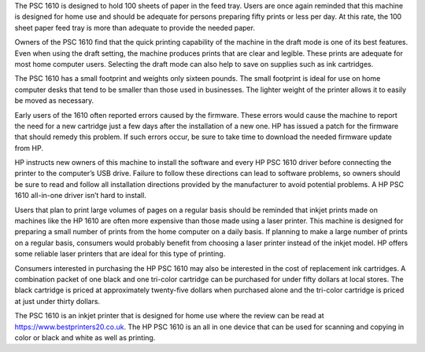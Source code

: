 The PSC 1610 is designed to hold 100 sheets of paper in the feed tray. Users are once again reminded that this machine is designed for home use and should be adequate for persons preparing fifty prints or less per day. At this rate, the 100 sheet paper feed tray is more than adequate to provide the needed paper.

Owners of the PSC 1610 find that the quick printing capability of the machine in the draft mode is one of its best features. Even when using the draft setting, the machine produces prints that are clear and legible. These prints are adequate for most home computer users. Selecting the draft mode can also help to save on supplies such as ink cartridges.

The PSC 1610 has a small footprint and weights only sixteen pounds. The small footprint is ideal for use on home computer desks that tend to be smaller than those used in businesses. The lighter weight of the printer allows it to easily be moved as necessary.

Early users of the 1610 often reported errors caused by the firmware. These errors would cause the machine to report the need for a new cartridge just a few days after the installation of a new one. HP has issued a patch for the firmware that should remedy this problem. If such errors occur, be sure to take time to download the needed firmware update from HP.

HP instructs new owners of this machine to install the software and every HP PSC 1610 driver before connecting the printer to the computer’s USB drive. Failure to follow these directions can lead to software problems, so owners should be sure to read and follow all installation directions provided by the manufacturer to avoid potential problems. A HP PSC 1610 all-in-one driver isn’t hard to install.

Users that plan to print large volumes of pages on a regular basis should be reminded that inkjet prints made on machines like the HP 1610 are often more expensive than those made using a laser printer. This machine is designed for preparing a small number of prints from the home computer on a daily basis. If planning to make a large number of prints on a regular basis, consumers would probably benefit from choosing a laser printer instead of the inkjet model. HP offers some reliable laser printers that are ideal for this type of printing.

Consumers interested in purchasing the HP PSC 1610 may also be interested in the cost of replacement ink cartridges. A combination packet of one black and one tri-color cartridge can be purchased for under fifty dollars at local stores. The black cartridge is priced at approximately twenty-five dollars when purchased alone and the tri-color cartridge is priced at just under thirty dollars.

The PSC 1610 is an inkjet printer that is designed for home use where the review can be read at https://www.bestprinters20.co.uk. The HP PSC 1610 is an all in one device that can be used for scanning and copying in color or black and white as well as printing.
